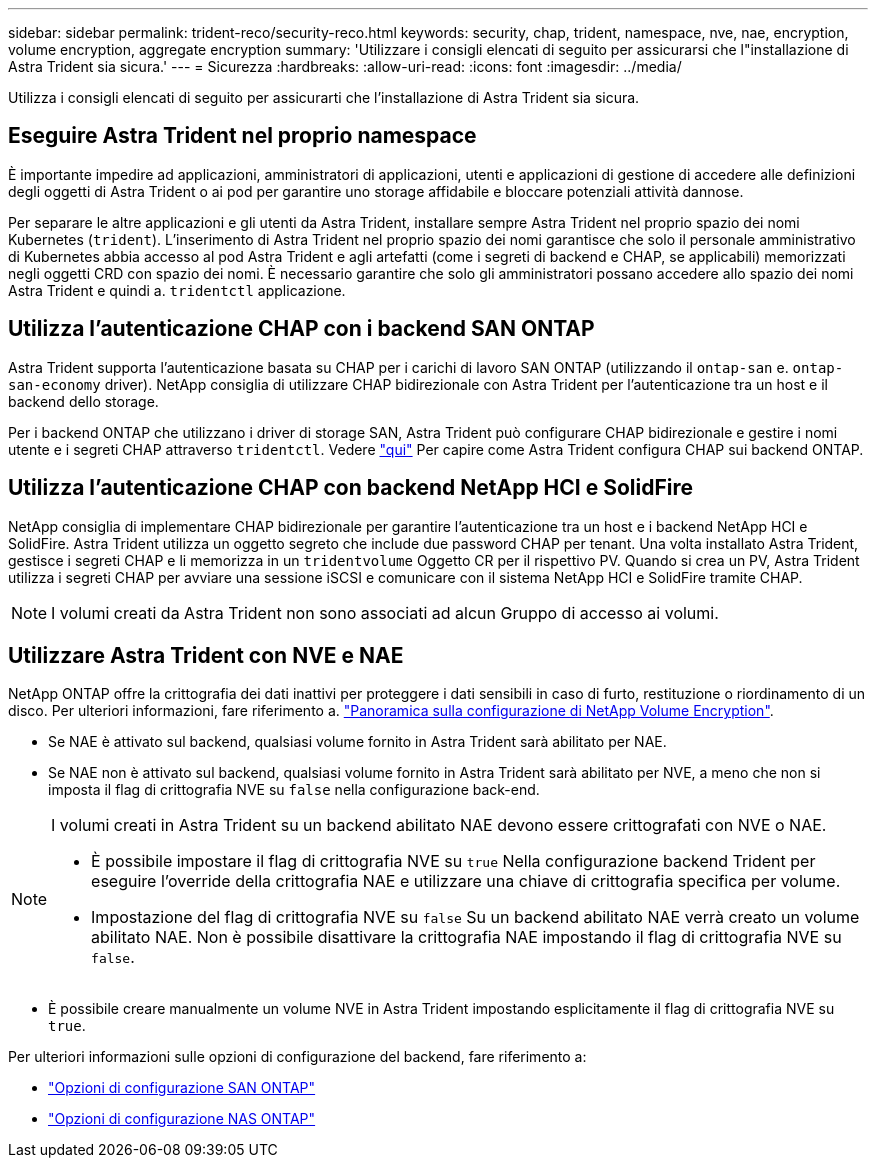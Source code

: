 ---
sidebar: sidebar 
permalink: trident-reco/security-reco.html 
keywords: security, chap, trident, namespace, nve, nae, encryption, volume encryption, aggregate encryption 
summary: 'Utilizzare i consigli elencati di seguito per assicurarsi che l"installazione di Astra Trident sia sicura.' 
---
= Sicurezza
:hardbreaks:
:allow-uri-read: 
:icons: font
:imagesdir: ../media/


[role="lead"]
Utilizza i consigli elencati di seguito per assicurarti che l'installazione di Astra Trident sia sicura.



== Eseguire Astra Trident nel proprio namespace

È importante impedire ad applicazioni, amministratori di applicazioni, utenti e applicazioni di gestione di accedere alle definizioni degli oggetti di Astra Trident o ai pod per garantire uno storage affidabile e bloccare potenziali attività dannose.

Per separare le altre applicazioni e gli utenti da Astra Trident, installare sempre Astra Trident nel proprio spazio dei nomi Kubernetes (`trident`). L'inserimento di Astra Trident nel proprio spazio dei nomi garantisce che solo il personale amministrativo di Kubernetes abbia accesso al pod Astra Trident e agli artefatti (come i segreti di backend e CHAP, se applicabili) memorizzati negli oggetti CRD con spazio dei nomi. È necessario garantire che solo gli amministratori possano accedere allo spazio dei nomi Astra Trident e quindi a. `tridentctl` applicazione.



== Utilizza l'autenticazione CHAP con i backend SAN ONTAP

Astra Trident supporta l'autenticazione basata su CHAP per i carichi di lavoro SAN ONTAP (utilizzando il `ontap-san` e. `ontap-san-economy` driver). NetApp consiglia di utilizzare CHAP bidirezionale con Astra Trident per l'autenticazione tra un host e il backend dello storage.

Per i backend ONTAP che utilizzano i driver di storage SAN, Astra Trident può configurare CHAP bidirezionale e gestire i nomi utente e i segreti CHAP attraverso `tridentctl`. Vedere link:../trident-use/ontap-san-prep.html["qui"] Per capire come Astra Trident configura CHAP sui backend ONTAP.



== Utilizza l'autenticazione CHAP con backend NetApp HCI e SolidFire

NetApp consiglia di implementare CHAP bidirezionale per garantire l'autenticazione tra un host e i backend NetApp HCI e SolidFire. Astra Trident utilizza un oggetto segreto che include due password CHAP per tenant. Una volta installato Astra Trident, gestisce i segreti CHAP e li memorizza in un `tridentvolume` Oggetto CR per il rispettivo PV. Quando si crea un PV, Astra Trident utilizza i segreti CHAP per avviare una sessione iSCSI e comunicare con il sistema NetApp HCI e SolidFire tramite CHAP.


NOTE: I volumi creati da Astra Trident non sono associati ad alcun Gruppo di accesso ai volumi.



== Utilizzare Astra Trident con NVE e NAE

NetApp ONTAP offre la crittografia dei dati inattivi per proteggere i dati sensibili in caso di furto, restituzione o riordinamento di un disco. Per ulteriori informazioni, fare riferimento a. link:https://docs.netapp.com/us-en/ontap/encryption-at-rest/configure-netapp-volume-encryption-concept.html["Panoramica sulla configurazione di NetApp Volume Encryption"^].

* Se NAE è attivato sul backend, qualsiasi volume fornito in Astra Trident sarà abilitato per NAE.
* Se NAE non è attivato sul backend, qualsiasi volume fornito in Astra Trident sarà abilitato per NVE, a meno che non si imposta il flag di crittografia NVE su `false` nella configurazione back-end.


[NOTE]
====
I volumi creati in Astra Trident su un backend abilitato NAE devono essere crittografati con NVE o NAE.

* È possibile impostare il flag di crittografia NVE su `true` Nella configurazione backend Trident per eseguire l'override della crittografia NAE e utilizzare una chiave di crittografia specifica per volume.
* Impostazione del flag di crittografia NVE su `false` Su un backend abilitato NAE verrà creato un volume abilitato NAE. Non è possibile disattivare la crittografia NAE impostando il flag di crittografia NVE su `false`.


====
* È possibile creare manualmente un volume NVE in Astra Trident impostando esplicitamente il flag di crittografia NVE su `true`.


Per ulteriori informazioni sulle opzioni di configurazione del backend, fare riferimento a:

* link:../trident-use/ontap-san-examples.html["Opzioni di configurazione SAN ONTAP"]
* link:../trident-use/ontap-nas-examples.html["Opzioni di configurazione NAS ONTAP"]


